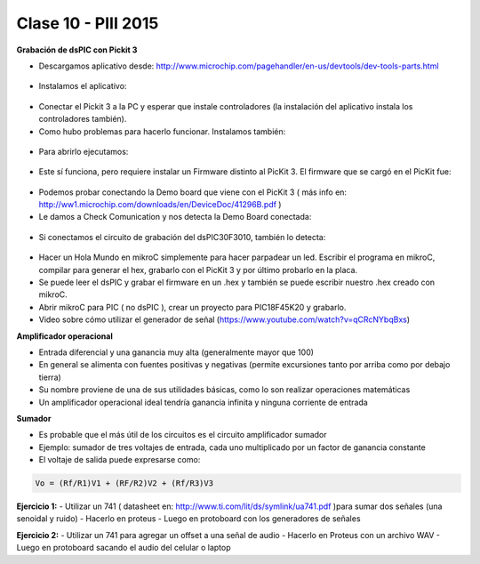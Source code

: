 .. -*- coding: utf-8 -*-

.. _rcs_subversion:

Clase 10 - PIII 2015
====================

**Grabación de dsPIC con Pickit 3**

- Descargamos aplicativo desde: http://www.microchip.com/pagehandler/en-us/devtools/dev-tools-parts.html

.. figure:: images/clase10/im1.png

- Instalamos el aplicativo:

.. figure:: images/clase10/im2.png

- Conectar el Pickit 3 a la PC y esperar que instale controladores (la instalación del aplicativo instala los controladores también).

- Como hubo problemas para hacerlo funcionar. Instalamos también:

.. figure:: images/clase10/im3.png

- Para abrirlo ejecutamos:

.. figure:: images/clase10/im4.png

- Este sí funciona, pero requiere instalar un Firmware distinto al PicKit 3. El firmware que se cargó en el PicKit fue:

.. figure:: images/clase10/im5.png

- Podemos probar conectando la Demo board que viene con el PicKit 3 ( más info en: http://ww1.microchip.com/downloads/en/DeviceDoc/41296B.pdf )

- Le damos a Check Comunication y nos detecta la Demo Board conectada:

.. figure:: images/clase10/im6.png

- Si conectamos el circuito de grabación del dsPIC30F3010, también lo detecta:

.. figure:: images/clase10/im7.png

- Hacer un Hola Mundo en mikroC simplemente para hacer parpadear un led. Escribir el programa en mikroC, compilar para generar el hex, grabarlo con el PicKit 3 y por último probarlo en la placa.

- Se puede leer el dsPIC y grabar el firmware en un .hex y también se puede escribir nuestro .hex creado con mikroC.

- Abrir mikroC para PIC ( no dsPIC ), crear un proyecto para PIC18F45K20 y grabarlo.

- Video sobre cómo utilizar el generador de señal (https://www.youtube.com/watch?v=qCRcNYbqBxs)

**Amplificador operacional**

- Entrada diferencial y una ganancia muy alta (generalmente mayor que 100)
- En general se alimenta con fuentes positivas y negativas (permite excursiones tanto por arriba como por debajo tierra)
- Su nombre proviene de una de sus utilidades básicas, como lo son realizar operaciones matemáticas
- Un amplificador operacional ideal tendría ganancia infinita y ninguna corriente de entrada

**Sumador**

- Es probable que el más útil de los circuitos es el circuito amplificador sumador
- Ejemplo: sumador de tres voltajes de entrada, cada uno multiplicado por un factor de ganancia constante









- El voltaje de salida puede expresarse como:

.. code-block:: 

	Vo = (Rf/R1)V1 + (RF/R2)V2 + (Rf/R3)V3

**Ejercicio 1:**
- Utilizar un 741 ( datasheet en: http://www.ti.com/lit/ds/symlink/ua741.pdf )para sumar dos señales (una senoidal y ruido)
- Hacerlo en proteus
- Luego en protoboard con los generadores de señales

**Ejercicio 2:**
- Utilizar un 741 para agregar un offset a una señal de audio
- Hacerlo en Proteus con un archivo WAV
- Luego en protoboard sacando el audio del celular o laptop





